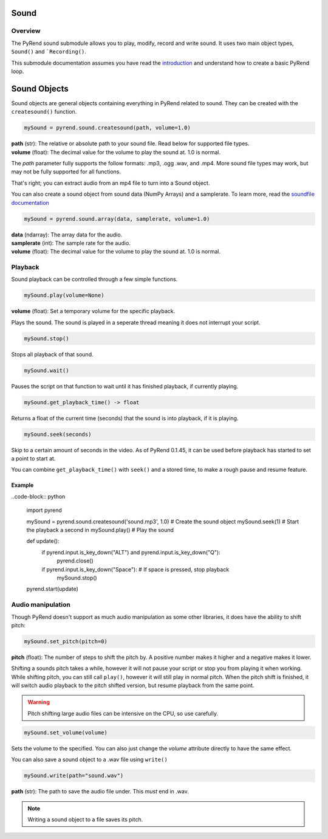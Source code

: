 Sound
=====

Overview
--------

The PyRend sound submodule allows you to play, modify, record and write sound. It uses two main object types, ``Sound()`` and ```Recording()``. 

This submodule documentation assumes you have read the `introduction <https://pyrend.readthedocs.io/en/latest/index.html>`_ and understand how to create a basic PyRend loop.

Sound Objects
=============

Sound objects are general objects containing everything in PyRend related to sound. They can be created with the ``createsound()`` function.

.. code-block:: python

  mySound = pyrend.sound.createsound(path, volume=1.0)

| **path** (str): The relative or absolute path to your sound file. Read below for supported file types. 
| **volume** (float): The decimal value for the volume to play the sound at. 1.0 is normal.

The `path` parameter fully supports the follow formats: .mp3, .ogg .wav, and .mp4. More sound file types may work, but may not be fully supported for all functions. 

That's right; you can extract audio from an mp4 file to turn into a Sound object.

You can also create a sound object from sound data (NumPy Arrays) and a samplerate. To learn more, read the `soundfile documentation <https://python-soundfile.readthedocs.io/en/>`_

.. code-block:: python

  mySound = pyrend.sound.array(data, samplerate, volume=1.0)

| **data** (ndarray): The array data for the audio.
| **samplerate** (int): The sample rate for the audio.
| **volume** (float): The decimal value for the volume to play the sound at. 1.0 is normal.

Playback
--------

Sound playback can be controlled through a few simple functions. 

.. code-block:: python

  mySound.play(volume=None)

| **volume** (float): Set a temporary volume for the specific playback. 

Plays the sound. The sound is played in a seperate thread meaning it does not interrupt your script.  

.. code-block:: python

  mySound.stop()

Stops all playback of that sound. 

.. code-block:: python

  mySound.wait()

Pauses the script on that function to wait until it has finished playback, if currently playing.

.. code-block:: python

  mySound.get_playback_time() -> float

Returns a float of the current time (seconds) that the sound is into playback, if it is playing.

.. code-block:: python

  mySound.seek(seconds)

Skip to a certain amount of seconds in the video. As of PyRend 0.1.45, it can be used before playback has started to set a point to start at. 

You can combine ``get_playback_time()`` with ``seek()`` and a stored time, to make a rough pause and resume feature. 

Example
~~~~~~~

..code-block:: python

  import pyrend
  
  mySound = pyrend.sound.createsound('sound.mp3', 1.0)    # Create the sound object
  mySound.seek(1)     # Start the playback a second in
  mySound.play()      # Play the sound
  
  def update():
      if pyrend.input.is_key_down("ALT") and pyrend.input.is_key_down("Q"):
          pyrend.close()
  
      if pyrend.input.is_key_down("Space"):   # If space is pressed, stop playback
          mySound.stop()
  
  pyrend.start(update)

Audio manipulation
------------------

Though PyRend doesn't support as much audio manipulation as some other libraries, it does have the ability to shift pitch:

.. code-block:: python

  mySound.set_pitch(pitch=0)

**pitch** (float): The number of steps to shift the pitch by. A positive number makes it higher and a negative makes it lower. 

Shifting a sounds pitch takes a while, however it will not pause your script or stop you from playing it when working. While shifting pitch, you can still call ``play()``, however it will still play in normal pitch. When the pitch shift is finished, it will switch audio playback to the pitch shifted version, but resume playback from the same point. 

.. warning:: 

  Pitch shifting large audio files can be intensive on the CPU, so use carefully. 

.. code-block:: python

  mySound.set_volume(volume)

Sets the volume to the specified. You can also just change the `volume` attribute directly to have the same effect.

You can also save a sound object to a .wav file using ``write()``

.. code-block:: python

  mySound.write(path="sound.wav")

**path** (str): The path to save the audio file under. This `must` end in .wav. 

.. note::

  Writing a sound object to a file saves its pitch.
